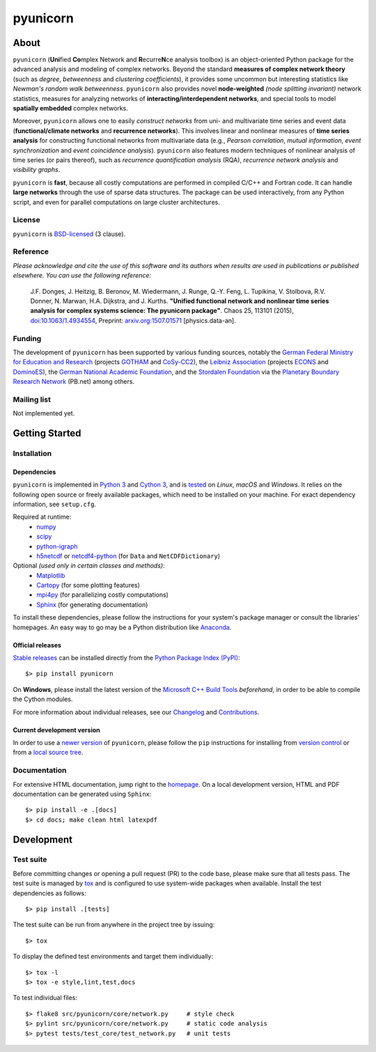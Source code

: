 
=========
pyunicorn
=========

.. image:: https://app.travis-ci.com/pik-copan/pyunicorn.svg?branch=master
  :target: https://app.travis-ci.com/github/pik-copan/pyunicorn
.. image:: https://codecov.io/gh/pik-copan/pyunicorn/branch/master/graph/badge.svg
  :target: https://codecov.io/gh/pik-copan/pyunicorn

About
=====
``pyunicorn`` (**Uni**\ fied **Co**\ mplex Network and **R**\ ecurre\ **N**\ ce
analysis toolbox) is an object-oriented Python package for the advanced analysis
and modeling of complex networks. Beyond the standard **measures of complex
network theory** (such as *degree*, *betweenness* and *clustering coefficients*), it
provides some uncommon but interesting statistics like *Newman's random walk
betweenness*. ``pyunicorn`` also provides novel **node-weighted** *(node splitting invariant)*
network statistics, measures for analyzing networks of **interacting/interdependent
networks**, and special tools to model **spatially embedded** complex networks.

Moreover, ``pyunicorn`` allows one to easily *construct networks* from uni- and
multivariate time series and event data (**functional/climate networks** and
**recurrence networks**). This involves linear and nonlinear measures of
**time series analysis** for constructing functional networks from multivariate data
(e.g., *Pearson correlation*, *mutual information*, *event synchronization* and *event
coincidence analysis*). ``pyunicorn`` also features modern techniques of
nonlinear analysis of time series (or pairs thereof), such as *recurrence
quantification analysis* (RQA), *recurrence network analysis* and *visibility
graphs*.

``pyunicorn`` is **fast**, because all costly computations are performed in
compiled C/C++ and Fortran code. It can handle **large networks** through the
use of sparse data structures. The package can be used interactively, from any
Python script, and even for parallel computations on large cluster architectures.

License
-------
``pyunicorn`` is `BSD-licensed <LICENSE.txt>`_ (3 clause).

Reference
---------
*Please acknowledge and cite the use of this software and its authors when
results are used in publications or published elsewhere. You can use the
following reference:*

    J.F. Donges, J. Heitzig, B. Beronov, M. Wiedermann, J. Runge, Q.-Y. Feng,
    L. Tupikina, V. Stolbova, R.V. Donner, N. Marwan, H.A. Dijkstra, and J.
    Kurths.
    **"Unified functional network and nonlinear time series analysis for complex
    systems science: The pyunicorn package"**.
    Chaos 25, 113101 (2015), `doi:10.1063/1.4934554
    <http://dx.doi.org/10.1063/1.4934554>`_, Preprint: `arxiv.org:1507.01571
    <http://arxiv.org/abs/1507.01571>`_ [physics.data-an].

Funding
-------
The development of ``pyunicorn`` has been supported by various funding sources,
notably the `German Federal Ministry for Education and Research
<https://www.bmbf.de/bmbf/en/home/home_node.html>`_ (projects `GOTHAM
<https://www.belmontforum.org/projects>`_ and `CoSy-CC2
<http://cosy.pik-potsdam.de/>`_), the `Leibniz Association
<https://www.leibniz-gemeinschaft.de/en/>`_ (projects `ECONS
<http://econs.pik-potsdam.de/>`_ and `DominoES
<https://www.pik-potsdam.de/en/institute/departments/activities/dominoes>`_),
the `German National Academic Foundation <https://www.studienstiftung.de/en/>`_,
and the `Stordalen Foundation <http://www.stordalenfoundation.no/>`_ via the
`Planetary Boundary Research Network
<https://web.archive.org/web/20200212214011/http://pb-net.org/>`_ (PB.net) among
others.

Mailing list
------------
Not implemented yet.


Getting Started
===============

Installation
------------

Dependencies
............
``pyunicorn`` is implemented in `Python 3 <https://docs.python.org/3/>`_ and
`Cython 3 <https://cython.org/>`_, and is `tested
<https://app.travis-ci.com/github/pik-copan/pyunicorn>`_ on *Linux*, *macOS*
and *Windows*. It relies on the following open source or freely available
packages, which need to be installed on your machine. For exact dependency
information, see ``setup.cfg``.

Required at runtime:
  - `numpy <http://www.numpy.org/>`_
  - `scipy <http://www.scipy.org/>`_
  - `python-igraph <http://igraph.org/>`_
  - `h5netcdf <https://h5netcdf.org/>`_ or
    `netcdf4-python <http://unidata.github.io/netcdf4-python/>`_
    (for ``Data`` and ``NetCDFDictionary``)

Optional *(used only in certain classes and methods)*:
  - `Matplotlib <http://matplotlib.org/>`_
  - `Cartopy <https://scitools.org.uk/cartopy/docs/latest/index.html>`_
    (for some plotting features)
  - `mpi4py <https://github.com/mpi4py/mpi4py>`_
    (for parallelizing costly computations)
  - `Sphinx <http://sphinx-doc.org/>`_
    (for generating documentation)
  
To install these dependencies, please follow the instructions for your system's
package manager or consult the libraries' homepages. An easy way to go may be a
Python distribution like `Anaconda <https://www.anaconda.com/download>`_.

Official releases
.................
`Stable releases <https://github.com/pik-copan/pyunicorn/releases>`_ can be
installed directly from the `Python Package Index (PyPI)
<https://packaging.python.org/en/latest/tutorials/installing-packages/#installing-from-pypi>`_::

    $> pip install pyunicorn

On **Windows**, please install the latest version of the `Microsoft C++ Build
Tools <https://wiki.python.org/moin/WindowsCompilers>`_ *beforehand*, in order
to be able to compile the Cython modules.

For more information about individual releases, see our `Changelog
<docs/source/changelog.rst>`_ and `Contributions <CONTRIBUTIONS.rst>`_.

Current development version
...........................
In order to use a `newer version <https://github.com/pik-copan/pyunicorn>`_ of
``pyunicorn``, please follow the ``pip`` instructions for installing from
`version control
<https://packaging.python.org/en/latest/tutorials/installing-packages/#installing-from-vcs>`_
or from a `local source tree
<https://packaging.python.org/en/latest/tutorials/installing-packages/#installing-from-a-local-src-tree>`_.


Documentation
-------------
For extensive HTML documentation, jump right to the `homepage
<http://www.pik-potsdam.de/~donges/pyunicorn/>`_. On a local development
version, HTML and PDF documentation can be generated using ``Sphinx``::

    $> pip install -e .[docs]
    $> cd docs; make clean html latexpdf


Development
===========

Test suite
----------
Before committing changes or opening a pull request (PR) to the code base,
please make sure that all tests pass. The test suite is managed by `tox
<https://tox.wiki/>`_ and is configured to use system-wide packages
when available. Install the test dependencies as follows::

    $> pip install .[tests]

The test suite can be run from anywhere in the project tree by issuing::

    $> tox

To display the defined test environments and target them individually::

    $> tox -l
    $> tox -e style,lint,test,docs

To test individual files::

    $> flake8 src/pyunicorn/core/network.py     # style check
    $> pylint src/pyunicorn/core/network.py     # static code analysis
    $> pytest tests/test_core/test_network.py   # unit tests
